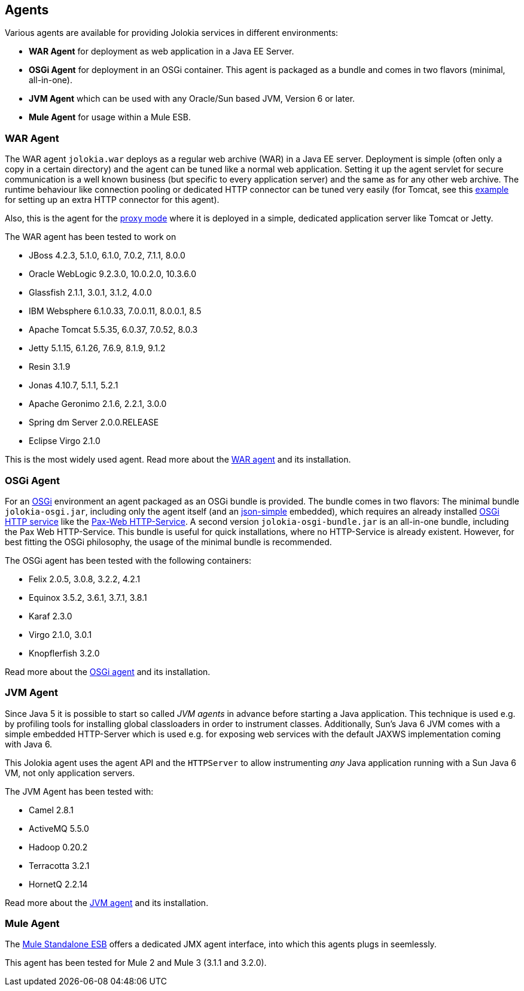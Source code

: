 ////
  Copyright 2009-2023 Roland Huss

  Licensed under the Apache License, Version 2.0 (the "License");
  you may not use this file except in compliance with the License.
  You may obtain a copy of the License at

        http://www.apache.org/licenses/LICENSE-2.0

  Unless required by applicable law or agreed to in writing, software
  distributed under the License is distributed on an "AS IS" BASIS,
  WITHOUT WARRANTIES OR CONDITIONS OF ANY KIND, either express or implied.
  See the License for the specific language governing permissions and
  limitations under the License.
////

== Agents

Various agents are available for providing Jolokia
services in different environments:

* *WAR Agent* for deployment as web application in a Java EE Server.
* *OSGi Agent* for deployment in an OSGi container. This
agent is packaged as a bundle and comes in two flavors (minimal,
all-in-one).
* *JVM Agent* which can be used with any Oracle/Sun based JVM,
Version 6 or later.
* *Mule Agent* for usage within a Mule ESB.

=== WAR Agent

The WAR agent `jolokia.war` deploys as a regular web archive
(WAR) in a Java EE server. Deployment is simple (often only a copy in a
certain directory) and the agent can be tuned like a normal web
application. Setting it up the agent servlet for secure
communication is a well known business (but specific to every
application server) and the same as for any other web archive. The
runtime behaviour like connection pooling or dedicated HTTP
connector can be tuned very easily (for Tomcat, see this
https://labs.consol.de/blog/nagios/putting-jmx4perl-on-the-fast-lane-for-tomcat/[example,role=externalLink]
for setting up an extra HTTP connector for this agent).

Also, this is the agent for the link:features/proxy.adoc[proxy mode] where it is
deployed in a simple, dedicated application server like Tomcat or
Jetty.

The WAR agent has been tested to work on

// TODO: verify
* JBoss 4.2.3, 5.1.0, 6.1.0, 7.0.2, 7.1.1, 8.0.0
* Oracle WebLogic 9.2.3.0, 10.0.2.0, 10.3.6.0
* Glassfish 2.1.1, 3.0.1, 3.1.2, 4.0.0
* IBM Websphere 6.1.0.33, 7.0.0.11, 8.0.0.1, 8.5
* Apache Tomcat 5.5.35, 6.0.37, 7.0.52, 8.0.3
* Jetty 5.1.15, 6.1.26, 7.6.9, 8.1.9, 9.1.2
* Resin 3.1.9
* Jonas 4.10.7, 5.1.1, 5.2.1
* Apache Geronimo 2.1.6, 2.2.1, 3.0.0
* Spring dm Server 2.0.0.RELEASE
* Eclipse Virgo 2.1.0

This is the most widely used agent. Read more about the
link:agent/war.adoc[WAR agent] and its installation.

=== OSGi Agent

// TODO: verify OSGi links
For an https://www.osgi.org[OSGi,role=externalLink] environment an agent packaged as
an OSGi bundle is provided. The bundle comes in two flavors: The
minimal bundle `jolokia-osgi.jar`, including only the
agent itself (and an https://code.google.com/p/json-simple/[json-simple,role=externalLink] embedded), which
requires an already installed https://www.osgi.org/javadoc/r4v42/org/osgi/service/http/HttpService.html[OSGi HTTP service,role=externalLink] like
the https://wiki.ops4j.org/display/paxweb/Pax+Web[Pax-Web HTTP-Service,role=externalLink]. A second version
`jolokia-osgi-bundle.jar` is an all-in-one bundle, including the
Pax Web HTTP-Service. This bundle is useful for quick installations,
where no HTTP-Service is already existent. However, for best fitting
the OSGi philosophy, the usage of the minimal bundle is
recommended.

The OSGi agent has been tested with the following containers:

* Felix 2.0.5, 3.0.8, 3.2.2, 4.2.1
* Equinox 3.5.2, 3.6.1, 3.7.1, 3.8.1
* Karaf 2.3.0
* Virgo 2.1.0, 3.0.1
* Knopflerfish 3.2.0

Read more about the
link:agent/osgi.adoc[OSGi agent] and its installation.

=== JVM Agent

Since Java 5 it is possible to start so called _JVM agents_ in
advance before starting a Java application. This technique is used
e.g. by profiling tools for installing global classloaders in order
to instrument classes. Additionally, Sun's Java 6 JVM comes with a
simple embedded HTTP-Server which is used e.g. for exposing web
services with the default JAXWS implementation coming with Java 6.

This Jolokia agent uses the agent API and the `HTTPServer` to
allow instrumenting _any_ Java application running with a Sun Java 6
VM, not only application servers.

The JVM Agent has been tested with:

* Camel 2.8.1
* ActiveMQ 5.5.0
* Hadoop 0.20.2
* Terracotta 3.2.1
* HornetQ 2.2.14

Read more about the
link:agent/jvm.html[JVM agent] and its installation.

// TODO: mule deprecation?
=== Mule Agent

The https://www.mulesoft.org[Mule Standalone ESB,role=externalLink] offers a dedicated JMX agent
interface, into which this agents plugs in seemlessly.

This agent has been tested for Mule 2 and Mule 3 (3.1.1 and 3.2.0).
